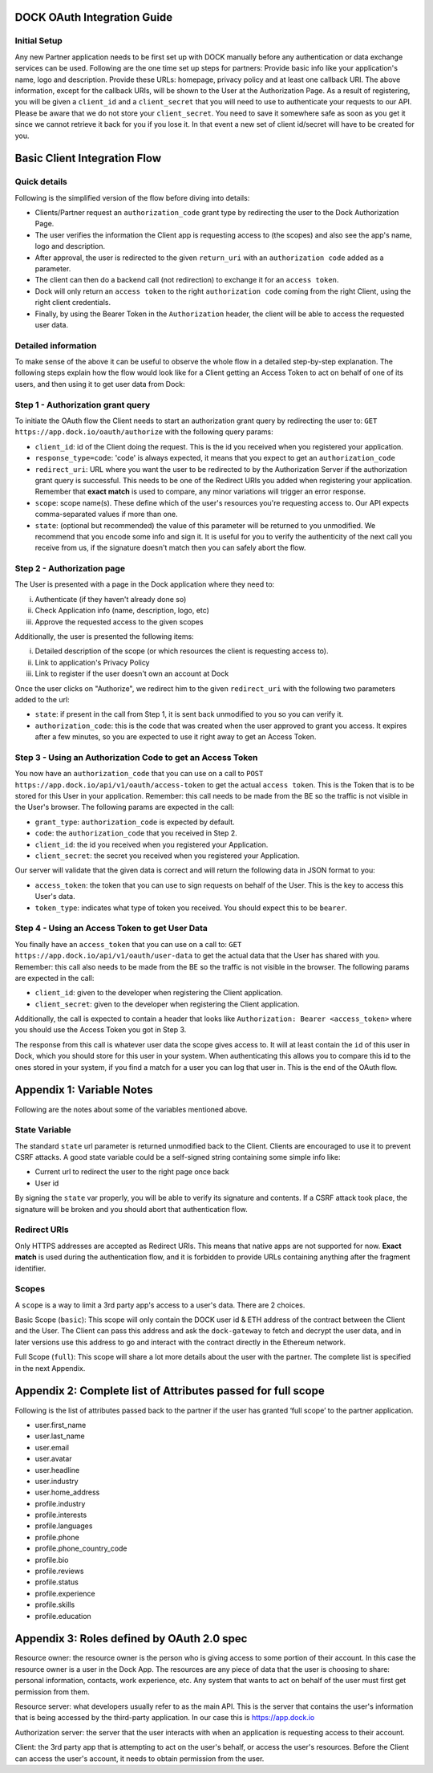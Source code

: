 DOCK OAuth Integration Guide
============================

Initial Setup
-------------

Any new Partner application needs to be first set up with DOCK manually before any authentication or data exchange services can be used. Following are the one time set up steps for partners:
Provide basic info like your application's name, logo and description.
Provide these URLs: homepage, privacy policy and at least one callback URI. 
The above information, except for the callback URIs, will be shown to the User at the Authorization Page. 
As a result of registering, you will be given a ``client_id`` and a ``client_secret`` that you will need to use to authenticate your requests to our API.  Please be aware that we do not store your ``client_secret``. You need to save it somewhere safe as soon as you get it since we cannot retrieve it back for you if you lose it. In that event a new set of client id/secret will have to be created for you.


Basic Client Integration Flow
=============================

Quick details
-------------
Following is the simplified version of the flow before diving into details: 

- Clients/Partner request an ``authorization_code`` grant type by redirecting the user to the Dock Authorization Page. 
- The user verifies the information the Client app is requesting access to (the scopes) and also see the app's name, logo and description. 
- After approval, the user is redirected to the given ``return_uri`` with an ``authorization code`` added as a parameter. 
- The client can then do a backend call (not redirection) to exchange it for an ``access token``. 
- Dock will only return an ``access token`` to the right ``authorization code`` coming from the right Client, using the right client credentials. 
- Finally, by using the Bearer Token in the ``Authorization`` header, the client will be able to access the requested user data.

Detailed information
--------------------
To make sense of the above it can be useful to observe the whole flow in a detailed step-by-step explanation. The following steps explain how the flow would look like for a Client getting an Access Token to act on behalf of one of its users, and then using it to get user data from Dock:

Step 1 - Authorization grant query
----------------------------------
To initiate the OAuth flow the Client needs to start an authorization grant query by redirecting the user to:
``GET https://app.dock.io/oauth/authorize`` with the following query params:

- ``client_id``: id of the Client doing the request. This is the id you received when you registered your application.
- ``response_type=code``: 'code' is always expected, it means that you expect to get an ``authorization_code``
- ``redirect_uri``: URL where you want the user to be redirected to by the Authorization Server if the authorization grant query is successful. This needs to be one of the Redirect URIs you added when registering your application. Remember that **exact match** is used to compare, any minor variations will trigger an error response.
- ``scope``: scope name(s). These define which of the user's resources you're requesting access to. Our API expects comma-separated values if more than one.
- ``state``: (optional but recommended) the value of this parameter will be returned to you unmodified. We recommend that you encode some info and sign it. It is useful for you to verify the authenticity of the next call you receive from us, if the signature doesn't match then you can safely abort the flow.


Step 2 - Authorization page
---------------------------

The User is presented with a page in the Dock application where they need to:

i) Authenticate (if they haven't already done so)
ii) Check Application info (name, description, logo, etc)
iii) Approve the requested access to the given scopes

Additionally, the user is presented the following items:

i) Detailed description of the scope (or which resources the client is requesting access to).
ii) Link to application's Privacy Policy
iii) Link to register if the user doesn't own an account at Dock

Once the user clicks on "Authorize", we redirect him to the given ``redirect_uri`` with the following two parameters added to the url:

- ``state``: if present in the call from Step 1, it is sent back unmodified to you so you can verify it.
- ``authorization_code``: this is the code that was created when the user approved to grant you access. It expires after a few minutes, so you are expected to use it right away to get an Access Token.



Step 3 - Using an Authorization Code to get an Access Token
-----------------------------------------------------------

You now have an ``authorization_code`` that you can use on a call to
``POST https://app.dock.io/api/v1/oauth/access-token`` to get the actual ``access token``. This is the Token that is to be stored for this User in your application. Remember: this call needs to be made from the BE so the traffic is not visible in the User's browser. The following params are expected in the call:

- ``grant_type``: ``authorization_code`` is expected by default.
- ``code``: the ``authorization_code`` that you received in Step 2.
- ``client_id``: the id you received when you registered your Application.
- ``client_secret``: the secret you received when you registered your Application.


Our server will validate that the given data is correct and will return the following data in JSON format to you:

- ``access_token``: the token that you can use to sign requests on behalf of the User. This is the key to access this User's data.
- ``token_type``: indicates what type of token you received. You should expect this to be ``bearer``.



Step 4 - Using an Access Token to get User Data
-----------------------------------------------

You finally have an ``access_token`` that you can use on a call to:
``GET https://app.dock.io/api/v1/oauth/user-data`` to get the actual data that the User has shared with you. Remember: this call also needs to be made from the BE so the traffic is not visible in the browser. The following params are expected in the call:

- ``client_id``: given to the developer when registering the Client application.
- ``client_secret``: given to the developer when registering the Client application.

Additionally, the call is expected to contain a header that looks like ``Authorization: Bearer <access_token>`` where you should use the Access Token you got in Step 3.

The response from this call is whatever user data the scope gives access to. It will at least contain the ``id`` of this user in Dock, which you should store for this user in your system. When authenticating this allows you to compare this id to the ones stored in your system, if you find a match for a user you can log that user in. This is the end of the OAuth flow.


Appendix 1: Variable Notes
==========================
Following are the notes about some of the variables mentioned above.

State Variable
--------------
The standard ``state`` url parameter is returned unmodified back to the Client. Clients are encouraged to use it to prevent CSRF attacks. A good state variable could be a self-signed string containing some simple info like:

- Current url to redirect the user to the right page once back
- User id

By signing the ``state`` var properly, you will be able to verify its signature and contents. If a CSRF attack took place, the signature will be broken and you should abort that authentication flow.

Redirect URIs
-------------
Only HTTPS addresses are accepted as Redirect URIs. This means that native apps are not supported for now. **Exact match** is used during the authentication flow, and it is forbidden to provide URLs containing anything after the fragment identifier.

Scopes
------
A ``scope`` is a way to limit a 3rd party app's access to a user's data. There are 2 choices.

Basic Scope (``basic``): This scope will only contain the DOCK user id & ETH address of the contract between the Client and the User. The Client can pass this address and ask the ``dock-gateway`` to fetch and decrypt the user data, and in later versions use this address to go and interact with the contract directly in the Ethereum network.

Full Scope (``full``): This scope will share a lot more details about the user with the partner. The complete list is specified in the next Appendix.

Appendix 2: Complete list of Attributes passed for full scope
=============================================================

Following is the list of attributes passed back to the partner if the user has granted ‘full scope’ to the partner application.

- user.first_name
- user.last_name
- user.email
- user.avatar
- user.headline
- user.industry
- user.home_address
- profile.industry
- profile.interests
- profile.languages
- profile.phone
- profile.phone_country_code
- profile.bio
- profile.reviews
- profile.status
- profile.experience
- profile.skills
- profile.education

Appendix 3: Roles defined by OAuth 2.0 spec 
===========================================

Resource owner: the resource owner is the person who is giving access to some portion of their account. In this case the resource owner is a user in the Dock App. The resources are any piece of data that the user is choosing to share: personal information, contacts, work experience, etc. Any system that wants to act on behalf of the user must first get permission from them.

Resource server: what developers usually refer to as the main API. This is the server that contains the user's information that is being accessed by the third-party application. In our case this is https://app.dock.io

Authorization server: the server that the user interacts with when an application is requesting access to their account.

Client: the 3rd party app that is attempting to act on the user's behalf, or access the user's resources. Before the Client can access the user's account, it needs to obtain permission from the user.
